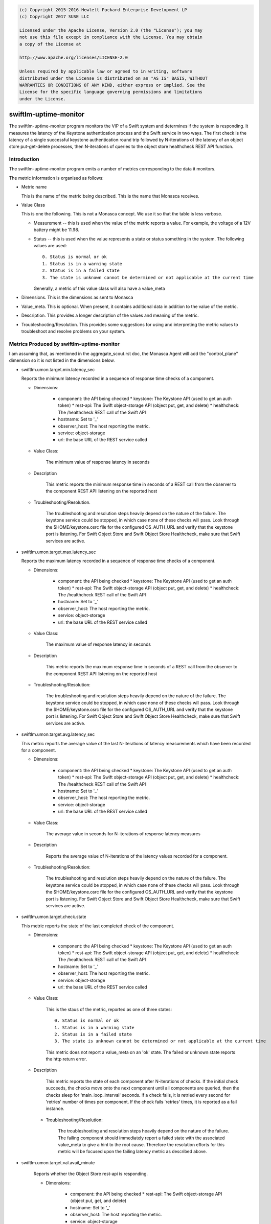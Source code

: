
.. code::

    (c) Copyright 2015-2016 Hewlett Packard Enterprise Development LP
    (c) Copyright 2017 SUSE LLC

    Licensed under the Apache License, Version 2.0 (the "License"); you may
    not use this file except in compliance with the License. You may obtain
    a copy of the License at

    http://www.apache.org/licenses/LICENSE-2.0

    Unless required by applicable law or agreed to in writing, software
    distributed under the License is distributed on an "AS IS" BASIS, WITHOUT
    WARRANTIES OR CONDITIONS OF ANY KIND, either express or implied. See the
    License for the specific language governing permissions and limitations
    under the License.

swiftlm-uptime-monitor
======================

The swiftlm-uptime-monitor program monitors the VIP of a Swift system and
determines if the system is responding. It measures the latency of the
Keystone authentication process and the Swift service in two ways. The
first check is the latency of a single successful keystone authentication
round trip followed by N-iterations of the latency of an object store
put-get-delete processes, then N-iterations of queries to the object
store healthcheck REST API function.

Introduction
------------

The swiftlm-uptime-monitor program emits a number of metrics
corresponding to the data it monitors.

The metric information is organised as follows:

* Metric name

  This is the name of the metric being described. This is the name that
  Monasca receives.

* Value Class

  This is one the following. This is not a Monasca concept. We use it so that
  the table is less verbose.

  - Measurement -- this is used when the value of the metric reports a
    value. For example, the voltage of a 12V battery might be 11.98.

  - Status -- this is used when the value represents a state or status
    something in the system. The following values are used:
    ::

        0. Status is normal or ok
        1. Status is in a warning state
        2. Status is in a failed state
        3. The state is unknown cannot be determined or not applicable at the current time

    Generally, a metric of this value class will also have a value_meta

* Dimensions. This is the dimensions as sent to Monasca

* Value_meta. This is optional. When present, it contains additional data
  in addition to the value of the metric.

* Description. This provides a longer description of the values and
  meaning of the metric.

* Troubleshooting/Resolution. This provides some suggestions for using and
  interpreting the metric values to troubleshoot and resolve problems on
  your system.

.. _swiftlm-uptime-mon-metrics:

Metrics Produced by swiftlm-uptime-monitor
------------------------------------------

I am assuming that, as mentioned in the aggregate_scout.rst doc,
the Monasca Agent will add the "control_plane" dimension so it is not
listed in the dimensions below.

* swiftlm.umon.target.min.latency_sec

  Reports the minimum latency recorded in a sequence of response time checks of a component.

  - Dimensions:

       * component: the API being checked
         * keystone: The Keystone API (used to get an auth token)
         * rest-api: The Swift object-storage API (object put, get, and delete)
         * healthcheck: The /healthcheck REST call of the Swift API
       * hostname: Set to '_'
       * observer_host: The host reporting the metric.
       * service: object-storage
       * url: the base URL of the REST service called

  - Value Class:

       The minimum value of response latency in seconds

  - Description

       This metric reports the minimum response time in seconds of a REST call
       from the observer to the component REST API listening on the reported host

  - Troubleshooting/Resolution.

       The troubleshooting and resolution steps heavily depend on the nature
       of the failure.  The keystone service could be stopped, in which
       case none of these checks will pass. Look through the $HOME/keystone.osrc
       file for the configured OS_AUTH_URL and verify that the keystone port
       is listening.  For Swift Object Store and Swift Object Store Healthcheck,
       make sure that Swift services are active.


* swiftlm.umon.target.max.latency_sec

  Reports the maximum latency recorded in a sequence of response time checks of a component.

  - Dimensions:

       * component: the API being checked
         * keystone: The Keystone API (used to get an auth token)
         * rest-api: The Swift object-storage API (object put, get, and delete)
         * healthcheck: The /healthcheck REST call of the Swift API
       * hostname: Set to '_'
       * observer_host: The host reporting the metric.
       * service: object-storage
       * url: the base URL of the REST service called

  - Value Class:

       The maximum value of response latency in seconds

  - Description

       This metric reports the maximum response time in seconds of a REST call
       from the observer to the component REST API listening on the reported host

  - Troubleshooting/Resolution:

       The troubleshooting and resolution steps heavily depend on the nature
       of the failure.  The keystone service could be stopped, in which
       case none of these checks will pass. Look through the $HOME/keystone.osrc
       file for the configured OS_AUTH_URL and verify that the keystone port
       is listening.  For Swift Object Store and Swift Object Store Healthcheck,
       make sure that Swift services are active.


* swiftlm.umon.target.avg.latency_sec

  This metric reports the average value of the last N-iterations of latency
  measurements which have been recorded for a component.

  - Dimensions:

       * component: the API being checked
         * keystone: The Keystone API (used to get an auth token)
         * rest-api: The Swift object-storage API (object put, get, and delete)
         * healthcheck: The /healthcheck REST call of the Swift API
       * hostname: Set to '_'
       * observer_host: The host reporting the metric.
       * service: object-storage
       * url: the base URL of the REST service called

  - Value Class:

       The average value in seconds for N-iterations of response latency measures

  - Description

       Reports the average value of N-iterations of the latency values recorded
       for a component.

  - Troubleshooting/Resolution:

       The troubleshooting and resolution steps heavily depend on the nature
       of the failure.  The keystone service could be stopped, in which
       case none of these checks will pass. Look through the $HOME/keystone.osrc
       file for the configured OS_AUTH_URL and verify that the keystone port
       is listening.  For Swift Object Store and Swift Object Store Healthcheck,
       make sure that Swift services are active.


* swiftlm.umon.target.check.state

  This metric reports the state of the last completed check of the component.

  - Dimensions:

       * component: the API being checked
         * keystone: The Keystone API (used to get an auth token)
         * rest-api: The Swift object-storage API (object put, get, and delete)
         * healthcheck: The /healthcheck REST call of the Swift API
       * hostname: Set to '_'
       * observer_host: The host reporting the metric.
       * service: object-storage
       * url: the base URL of the REST service called

  - Value Class:

       This is the staus of the metric, reported as one of three states:
       ::

         0. Status is normal or ok
         1. Status is in a warning state
         2. Status is in a failed state
         3. The state is unknown cannot be determined or not applicable at the current time

       This metric does not report a value_meta on an 'ok' state. The failed
       or unknown state reports the http return error.

  - Description

       This metric reports the state of each component after N-iterations of checks.
       If the initial check succeeds, the checks move onto the next component until
       all components are queried, then the checks sleep for 'main_loop_interval'
       seconds.  If a check fails, it is retried every second for 'retries' number
       of times per component.  If the check fails 'retries' times, it is reported as
       a fail instance.

   - Troubleshooting/Resolution:

       The troubleshooting and resolution steps heavily depend on the nature
       of the failure.  The failing component should immediately report a
       failed state with the associated value_meta to give a hint to
       the root cause.  Therefore the resolution efforts for this metric
       will be focused upon the failing latency metric as described above.


* swiftlm.umon.target.val.avail_minute

   Reports whether the Object Store rest-api is responding.

   - Dimensions:

        * component: the API being checked
          * rest-api: The Swift object-storage API (object put, get, and delete)
        * hostname: Set to '_'
        * observer_host: The host reporting the metric.
        * service: object-storage
        * url: the base URL of the REST service called

   - Value Class:

        Either 100 for success, or 0 for fail.

   - Description

        A value of 100 indicates that swift-uptime-monitor was able to get a token
        from Keystone and was able to perform operations against the Swift API
        during the reported minute. A value of zero indicates that either
        Keystone or Swift failed to respond successfully.
        A metric is produced every minute that swift-uptime-monitor is running.

   - Troubleshooting/Resolution:

        This metric is reporting a summarized state of the uptime monitor
        metrics and therefore the troubleshooting and resolution of this
        metric is a by-product of the resolution of the latency and state
        troubleshooting and resolution root cause.


* swiftlm.umon.target.val.avail_day

   Reports the average of the last 24 hours of per-minute availability
   of Object Store rest-api.

   - Dimensions:

        * component: the API being checked
          * rest-api: The Swift object-storage API (object put, get, and delete)
        * hostname: Set to '_'
        * observer_host: The host reporting the metric.
        * service: object-storage
        * url: the base URL of the REST service called

   - Value Class:

        The average availability as reported by the per-minute metric
        throughout the last 24 hours of minutes.

   - Description

        This metric reports the average of all the collected records in the
        swiftlm.umon.target.val.avail_minute metric data.  This is a walking
        average data set of these approximately per-minute states of the
        Swift Object Store. The most basic case is a whole day of successful
        per-minute records, which will average to 100% availability.  If
        there is any downtime throughout the day resulting in gaps of data
        which are two minutes or longer, the per-minute availability data
        will be "back filled" with an assumption of a down state for all
        the per-minute records which did not exist during the non-reported time.
        Because this is a walking average of approximately 24 hours worth
        of data, any outtage will take 24 hours to be purged from the dataset.


   - Troubleshooting/Resolution:

        This metric is reporting a summarized state of the uptime monitor
        metrics and therefore the troubleshooting and resolution of this
        metric is a by-product of the resolution of the latency and state
        troubleshooting and resolution root cause.

